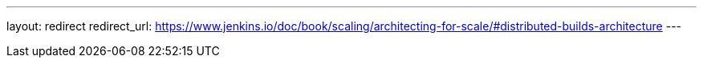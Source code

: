 ---
layout: redirect
redirect_url: https://www.jenkins.io/doc/book/scaling/architecting-for-scale/#distributed-builds-architecture
---
